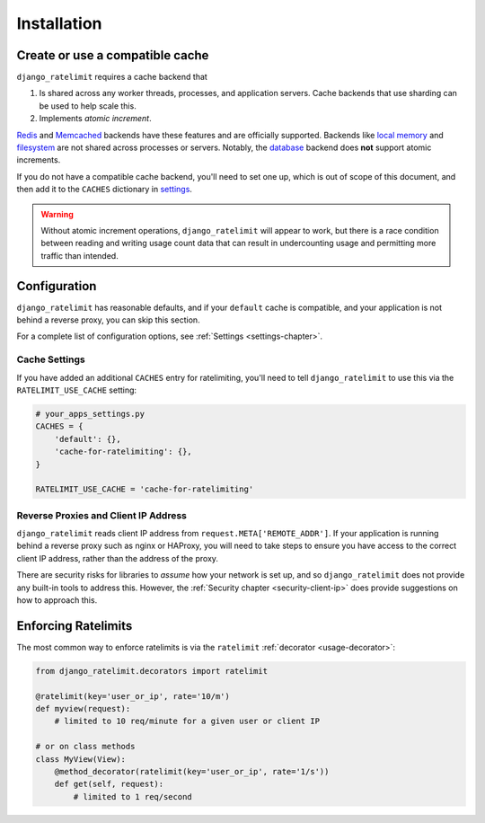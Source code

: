 .. _installation-chapter:

============
Installation
============

.. _installation-cache:

Create or use a compatible cache
================================

``django_ratelimit`` requires a cache backend that

#. Is shared across any worker threads, processes, and application servers.
   Cache backends that use sharding can be used to help scale this.
#. Implements *atomic increment*.

`Redis`_ and `Memcached`_ backends have these features and are officially supported.
Backends like `local memory`_ and `filesystem`_ are not shared across processes
or servers. Notably, the `database`_ backend does **not** support atomic
increments.

If you do not have a compatible cache backend, you'll need to set one up, which
is out of scope of this document, and then add it to the ``CACHES`` dictionary
in `settings`_.

.. warning::
   Without atomic increment operations, ``django_ratelimit`` will appear to
   work, but there is a race condition between reading and writing usage count
   data that can result in undercounting usage and permitting more traffic than
   intended.

.. _Redis: https://docs.djangoproject.com/en/4.1/topics/cache/#redis
.. _Memcached: https://docs.djangoproject.com/en/4.1/topics/cache/#memcached
.. _local memory: https://docs.djangoproject.com/en/4.1/topics/cache/#local-memory-caching
.. _filesystem: https://docs.djangoproject.com/en/4.1/topics/cache/#filesystem-caching
.. _database: https://docs.djangoproject.com/en/4.1/topics/cache/#database-caching
.. _settings: https://docs.djangoproject.com/en/4.1/ref/settings/#std-setting-CACHES


.. _installation-settings:

Configuration
=============

``django_ratelimit`` has reasonable defaults, and if your ``default`` cache is
compatible, and your application is not behind a reverse proxy, you can skip
this section.

For a complete list of configuration options, see :ref:`Settings
<settings-chapter>`.

.. _installation-settings-cache:

Cache Settings
--------------

If you have added an additional ``CACHES`` entry for ratelimiting, you'll need
to tell ``django_ratelimit`` to use this via the ``RATELIMIT_USE_CACHE``
setting:

.. code-block:: python

    # your_apps_settings.py
    CACHES = {
        'default': {},
        'cache-for-ratelimiting': {},
    }

    RATELIMIT_USE_CACHE = 'cache-for-ratelimiting'

.. _installation-settings-ip:

Reverse Proxies and Client IP Address
-------------------------------------

``django_ratelimit`` reads client IP address from
``request.META['REMOTE_ADDR']``. If your application is running behind a
reverse proxy such as nginx or HAProxy, you will need to take steps to ensure
you have access to the correct client IP address, rather than the address of
the proxy.

There are security risks for libraries to *assume* how your network is set up,
and so ``django_ratelimit`` does not provide any built-in tools to address
this. However, the :ref:`Security chapter <security-client-ip>` does provide
suggestions on how to approach this.


.. _installation-enforcing:

Enforcing Ratelimits
====================

The most common way to enforce ratelimits is via the ``ratelimit``
:ref:`decorator <usage-decorator>`:

.. code-block:: python

    from django_ratelimit.decorators import ratelimit

    @ratelimit(key='user_or_ip', rate='10/m')
    def myview(request):
        # limited to 10 req/minute for a given user or client IP

    # or on class methods
    class MyView(View):
        @method_decorator(ratelimit(key='user_or_ip', rate='1/s'))
        def get(self, request):
            # limited to 1 req/second
